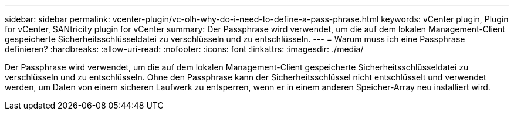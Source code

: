 ---
sidebar: sidebar 
permalink: vcenter-plugin/vc-olh-why-do-i-need-to-define-a-pass-phrase.html 
keywords: vCenter plugin, Plugin for vCenter, SANtricity plugin for vCenter 
summary: Der Passphrase wird verwendet, um die auf dem lokalen Management-Client gespeicherte Sicherheitsschlüsseldatei zu verschlüsseln und zu entschlüsseln. 
---
= Warum muss ich eine Passphrase definieren?
:hardbreaks:
:allow-uri-read: 
:nofooter: 
:icons: font
:linkattrs: 
:imagesdir: ./media/


[role="lead"]
Der Passphrase wird verwendet, um die auf dem lokalen Management-Client gespeicherte Sicherheitsschlüsseldatei zu verschlüsseln und zu entschlüsseln. Ohne den Passphrase kann der Sicherheitsschlüssel nicht entschlüsselt und verwendet werden, um Daten von einem sicheren Laufwerk zu entsperren, wenn er in einem anderen Speicher-Array neu installiert wird.
